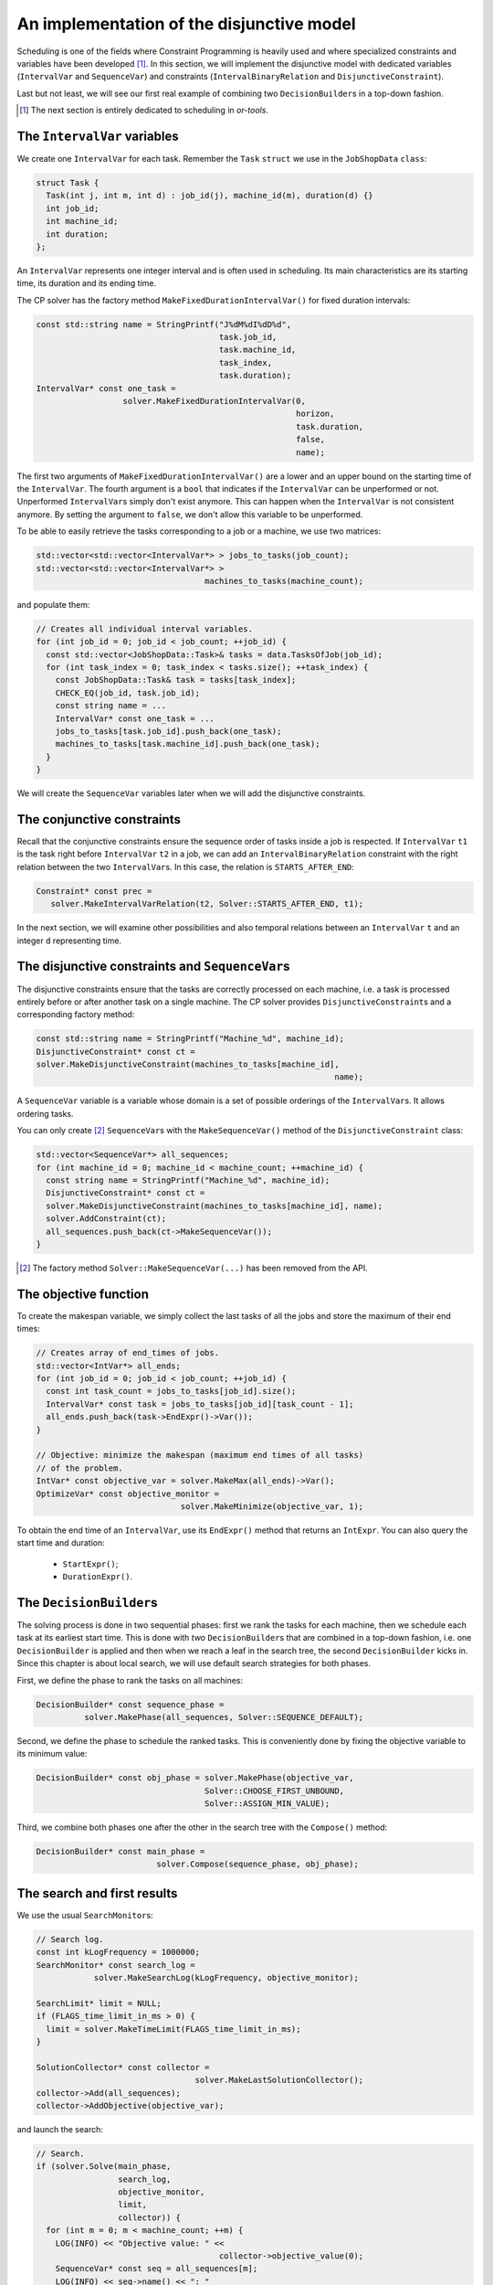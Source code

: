 ..  _jobshop_implementation_disjunctive_model:

An implementation of the disjunctive model
-------------------------------------------------

..  raw:: latex

    You can find the code in the file~\code{jobshop.cc} and the data
    in the files~\code{first\_example\_jssp.txt} and~\code{abz9}.\\~\\

..  only:: html

    ..  container:: files-sidebar

        ..  raw:: html 
        
            <ol>
              <li>C++ code:
                <ol>
                  <li><a href="../../../tutorials/cplusplus/chap6/jobshop.cc">jobshop.cc</a></li>
                </ol>
              </li>
              <li>Data file:
                <ol>
                  <li><a href="../../../tutorials/cplusplus/chap6/first_example_jssp.txt">first_example_jssp.txt</a></li>
                  <li><a href="../../../tutorials/cplusplus/chap6/abz9">abz9</a></li>
                </ol>
              </li>

            </ol>



Scheduling is one of the fields where Constraint Programming is heavily used and where 
specialized constraints and variables have been developed [#scheduling_or_tools_explained_in_details_next_section]_. 
In this section, 
we will implement the disjunctive model with dedicated variables (``IntervalVar`` and
``SequenceVar``) and constraints (``IntervalBinaryRelation`` and ``DisjunctiveConstraint``).

Last but not least, we will see our first real example of combining two ``DecisionBuilder``\s
in a top-down fashion.

..  [#scheduling_or_tools_explained_in_details_next_section] The next section is entirely dedicated to scheduling in *or-tools*.

The ``IntervalVar`` variables
^^^^^^^^^^^^^^^^^^^^^^^^^^^^^^^

We create one ``IntervalVar`` for each task. 
Remember the ``Task`` ``struct`` we use in the ``JobShopData`` ``class``:

..  code-block:: c++

    struct Task {
      Task(int j, int m, int d) : job_id(j), machine_id(m), duration(d) {}
      int job_id;
      int machine_id;
      int duration;
    };


An ``IntervalVar`` represents one
integer interval and is often used in scheduling. Its main characteristics are its starting time, 
its duration and its ending time. 

The CP solver has the factory method ``MakeFixedDurationIntervalVar()`` for fixed duration intervals:

..  code-block:: c++

    const std::string name = StringPrintf("J%dM%dI%dD%d",
                                          task.job_id,
                                          task.machine_id,
                                          task_index,
                                          task.duration);
    IntervalVar* const one_task =
                      solver.MakeFixedDurationIntervalVar(0,
                                                          horizon,
                                                          task.duration,
                                                          false,
                                                          name);

The first two arguments of ``MakeFixedDurationIntervalVar()`` are 
a lower and an upper bound on the starting time of the ``IntervalVar``.
The fourth argument is a ``bool`` that indicates if the ``IntervalVar`` can be unperformed or not.
Unperformed ``IntervalVar``\s simply don't exist anymore. This can happen when the 
``IntervalVar`` is not consistent anymore. By setting the argument to ``false``, we don't allow this variable to be unperformed.

To be able to easily retrieve the tasks corresponding to a job or a machine, we use two matrices:

..  code-block:: c++

    std::vector<std::vector<IntervalVar*> > jobs_to_tasks(job_count);
    std::vector<std::vector<IntervalVar*> > 
                                       machines_to_tasks(machine_count);

and populate them:

..  code-block:: c++

    // Creates all individual interval variables.
    for (int job_id = 0; job_id < job_count; ++job_id) {
      const std::vector<JobShopData::Task>& tasks = data.TasksOfJob(job_id);
      for (int task_index = 0; task_index < tasks.size(); ++task_index) {
        const JobShopData::Task& task = tasks[task_index];
        CHECK_EQ(job_id, task.job_id);
        const string name = ...
        IntervalVar* const one_task = ...
        jobs_to_tasks[task.job_id].push_back(one_task);
        machines_to_tasks[task.machine_id].push_back(one_task);
      }
    }

We will create the ``SequenceVar`` variables later when we will add the disjunctive constraints.

The conjunctive constraints
^^^^^^^^^^^^^^^^^^^^^^^^^^^^^^^


Recall that the conjunctive constraints ensure the sequence order of tasks inside a job 
is respected. If ``IntervalVar`` ``t1`` is the task right before ``IntervalVar`` ``t2``
in a job, we can add an ``IntervalBinaryRelation`` constraint with the right relation between the two 
``IntervalVar``\s. In this case, the relation is ``STARTS_AFTER_END``:

..  code-block:: c++

    Constraint* const prec =
       solver.MakeIntervalVarRelation(t2, Solver::STARTS_AFTER_END, t1);

In the next section, we will examine other possibilities and also temporal relations 
between an ``IntervalVar`` ``t`` and an integer ``d`` representing time.

The disjunctive constraints and ``SequenceVar``\s
^^^^^^^^^^^^^^^^^^^^^^^^^^^^^^^^^^^^^^^^^^^^^^^^^^^


The disjunctive constraints ensure that the tasks are correctly processed on each machine, i.e.
a task is processed entirely before or after another task on a single machine. The CP solver provides
``DisjunctiveConstraint``\s and a corresponding factory method:

..  code-block:: c++

    const std::string name = StringPrintf("Machine_%d", machine_id);
    DisjunctiveConstraint* const ct =
    solver.MakeDisjunctiveConstraint(machines_to_tasks[machine_id], 
                                                                  name);

A ``SequenceVar`` variable is a variable whose domain is a set of possible
orderings of the ``IntervalVar``\s. It allows ordering tasks. 


You can only create [#one_way_to_create_sequence_vars]_ ``SequenceVar``\s with the ``MakeSequenceVar()`` method of the ``DisjunctiveConstraint``
class:

..  code-block:: c++

    std::vector<SequenceVar*> all_sequences;
    for (int machine_id = 0; machine_id < machine_count; ++machine_id) {
      const string name = StringPrintf("Machine_%d", machine_id);
      DisjunctiveConstraint* const ct =
      solver.MakeDisjunctiveConstraint(machines_to_tasks[machine_id], name);
      solver.AddConstraint(ct);
      all_sequences.push_back(ct->MakeSequenceVar());
    }


..  [#one_way_to_create_sequence_vars] The factory method ``Solver::MakeSequenceVar(...)``
    has been removed from the API.
    
    

The objective function
^^^^^^^^^^^^^^^^^^^^^^^^^

To create the makespan variable, we simply collect the last tasks of all the jobs 
and store the maximum of their end times:

..  code-block:: c++

    // Creates array of end_times of jobs.
    std::vector<IntVar*> all_ends;
    for (int job_id = 0; job_id < job_count; ++job_id) {
      const int task_count = jobs_to_tasks[job_id].size();
      IntervalVar* const task = jobs_to_tasks[job_id][task_count - 1];
      all_ends.push_back(task->EndExpr()->Var());
    }

    // Objective: minimize the makespan (maximum end times of all tasks)
    // of the problem.
    IntVar* const objective_var = solver.MakeMax(all_ends)->Var();
    OptimizeVar* const objective_monitor = 
                                  solver.MakeMinimize(objective_var, 1);

To obtain the end time of an ``IntervalVar``, use its ``EndExpr()`` method that returns an ``IntExpr``.
You can also query the start time and duration:

  * ``StartExpr()``;
  * ``DurationExpr()``.

..  _jobshop_decision_builders_compose:

The ``DecisionBuilder``\s
^^^^^^^^^^^^^^^^^^^^^^^^^^^


The solving process is done in two sequential phases: first we rank the tasks for each machine, then 
we schedule each task at its earliest start time. This is done with *two* ``DecisionBuilder``\s
that are combined in a top-down fashion, i.e. one ``DecisionBuilder`` is applied and then when we reach
a leaf in the search tree, the second ``DecisionBuilder`` kicks in. Since this chapter is about local search, 
we will use default search strategies for both phases.

First, we define the phase to rank the tasks on all machines:

..  code-block:: c++

    DecisionBuilder* const sequence_phase =
              solver.MakePhase(all_sequences, Solver::SEQUENCE_DEFAULT);

Second, we define the phase to schedule the ranked tasks. This is conveniently done
by fixing the objective variable to its minimum value:

..  code-block:: c++

    DecisionBuilder* const obj_phase = solver.MakePhase(objective_var,
                                       Solver::CHOOSE_FIRST_UNBOUND,
                                       Solver::ASSIGN_MIN_VALUE);

Third, we combine both phases one after the other in the search tree with the ``Compose()`` method:

..  code-block:: c++

    DecisionBuilder* const main_phase = 
                             solver.Compose(sequence_phase, obj_phase);

The search and first results
^^^^^^^^^^^^^^^^^^^^^^^^^^^^^^^^


We use the usual ``SearchMonitor``\s:

..  code-block:: c++

    // Search log.
    const int kLogFrequency = 1000000;
    SearchMonitor* const search_log =
                solver.MakeSearchLog(kLogFrequency, objective_monitor);

    SearchLimit* limit = NULL;
    if (FLAGS_time_limit_in_ms > 0) {
      limit = solver.MakeTimeLimit(FLAGS_time_limit_in_ms);
    }

    SolutionCollector* const collector = 
                                     solver.MakeLastSolutionCollector();
    collector->Add(all_sequences);
    collector->AddObjective(objective_var);


and launch the search:

..  code-block:: c++

    // Search.
    if (solver.Solve(main_phase,
                     search_log,
                     objective_monitor,
                     limit,
                     collector)) {
      for (int m = 0; m < machine_count; ++m) {
        LOG(INFO) << "Objective value: " << 
                                          collector->objective_value(0);
        SequenceVar* const seq = all_sequences[m];
        LOG(INFO) << seq->name() << ": "
        << IntVectorToString(collector->ForwardSequence(0, seq), ", ");
      }
    }

``collector->ForwardSequence(0, seq)`` is a shortcut to return the ``std::vector<int>``
containing the order in which the tasks are processed on each machine for solution 0 (which is the last and thus optimal 
solution).

This order corresponds exactly to the job ids because the tasks are sorted by job id on each machine.
The result for our instance is:

..  code-block:: text

    [09:21:44] jobshop.cc:150: Machine_0: 0, 1
    [09:21:44] jobshop.cc:150: Machine_1: 2, 0, 1
    [09:21:44] jobshop.cc:150: Machine_2: 1, 0, 2

which is exactly the optimal solution depicted in the previous section.

What about getting the start and end times for all tasks?

Declare the corresponding variables in the ``SolutionCollector``:

..  code-block:: c++

    SolutionCollector* const collector =
                                    solver.MakeLastSolutionCollector();
    collector->Add(all_sequences);
    collector->AddObjective(objective_var);

    for (int seq = 0; seq < all_sequences.size(); ++seq) {
      const SequenceVar * sequence = all_sequences[seq];
      const int sequence_count = sequence->size();
      for (int i = 0; i < sequence_count; ++i) {
        IntervalVar * t = sequence->Interval(i);
        collector->Add(t->StartExpr()->Var());
        collector->Add(t->EndExpr()->Var());
      }
    }

and then print the desired information:

..  code-block:: c++

    for (int m = 0; m < machine_count; ++m) {
      SequenceVar* const seq = all_sequences[m];
      std::ostringstream s;
      s << seq->name() << ": ";
      const std::vector<int> & sequence = 
                                    collector->ForwardSequence(0, seq);
      const int seq_size = sequence.size();
      for (int i = 0; i < seq_size; ++i) {
        IntervalVar * t = seq->Interval(sequence[i]);
        s << "Job " << sequence[i] << " (";
        s << collector->Value(0,t->StartExpr()->Var());
        s << ",";
        s << collector->Value(0,t->EndExpr()->Var());
        s << ")  ";
      }
      s.flush();
      LOG(INFO) << s.str();
    }

The result for our instance is:

..  code-block:: c++

    ...: Machine_0: Job 0 (0,3)  Job 1 (3,5)  
    ...: Machine_1: Job 2 (0,4)  Job 0 (4,6)  Job 1 (6,10)  
    ...: Machine_2: Job 1 (5,6)  Job 0 (6,8)  Job 2 (8,11)  

Let's try the :file:`abz9` instance:
    
..  tabularcolumns:: |c|r|r|r|

..  table::
    
    ========== ========== =========== ============
    Sol. nbr.  Obj. val.  Branches    Time (s)
    ========== ========== =========== ============
    87         1015         131 733     26,756
    107         986       6 242 194   1088,487
    ========== ========== =========== ============

After a little bit more than 18 minutes (1088,487 seconds), the CP solver 
finds its 107 :superscript:`th` solution with an objective value of 986. This is quite far from the optimal 
value of... 679 [Adams1988]_.
An exact procedure to solve the job-shop problem is possible but only for small instances and with specialized algorithms.

..  only:: html 
    
    We prefer to quickly find (hopefully) good solutions (see the section :ref:`jobshop_ls`). 
    
..  raw:: latex 
    
    We prefer to quickly find (hopefully) good solutions (see section~\ref{manual/ls/jobshop_ls:jobshop-ls}). 

We will discover next what specialized tools are available in our library to handle scheduling problems.
    
..  [Adams1988] J. Adams, E. Balas, D. Zawack, *The shifting bottleneck
                procedure for job shop scheduling*. Management Science, 34, pp 391-401, 1988.



